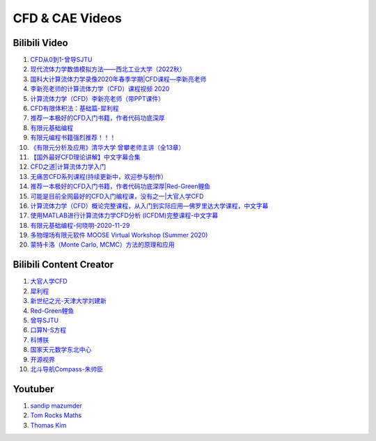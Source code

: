 CFD & CAE Videos
==================================

Bilibili Video
----------------------
#. `CFD从0到1-曾导SJTU <https://www.bilibili.com/video/BV1Bo4y1s7NZ/>`_
#. `现代流体力学数值模拟方法——西北工业大学（2022秋） <https://www.bilibili.com/video/BV1oS4y1t7e5/>`_
#. `国科大计算流体力学录像2020年春季学期|CFD课程—李新亮老师 <https://www.bilibili.com/video/BV1JT4y1r74p/>`_
#. `李新亮老师的计算流体力学（CFD）课程视频 2020 <https://www.bilibili.com/video/BV1m7411K7ig/>`_
#. `计算流体力学（CFD）李新亮老师（带PPT课件） <https://www.bilibili.com/video/BV1s54y1N7sD/>`_
#. `CFD有限体积法：基础篇-犀利程 <https://www.bilibili.com/video/BV1wQ4y1k77R/>`_
#. `推荐一本极好的CFD入门书籍，作者代码功底深厚 <https://www.bilibili.com/video/BV1WP4y1L7ch/>`_
#. `有限元基础编程 <https://www.bilibili.com/video/BV1zF411w73W/>`_
#. `有限元编程书籍强烈推荐！！！ <https://www.bilibili.com/video/BV1p84y1z74P/>`_
#. `《有限元分析及应用》清华大学 曾攀老师主讲（全13章） <https://www.bilibili.com/video/BV1d4411i7Wr/>`_
#. `【国外最好CFD理论讲解】中文字幕合集 <https://www.bilibili.com/video/BV1EL411A7gu/>`_
#. `CFD之道|计算流体力学入门 <https://www.bilibili.com/video/BV1tg4y1n77Q/>`_
#. `无痛苦CFD系列课程(持续更新中，欢迎参与制作） <https://www.bilibili.com/video/BV1vY4y1r7TG/>`_
#. `推荐一本极好的CFD入门书籍，作者代码功底深厚|Red-Green鲤鱼 <https://www.bilibili.com/video/BV1WP4y1L7ch/>`_
#. `可能是目前全网最好的CFD入门编程课，没有之一|大官人学CFD <https://www.bilibili.com/video/BV1Eb4y1t74e/>`_
#. `计算流体力学（CFD）概论完整课程，从入门到实际应用—佛罗里达大学课程，中文字幕 <https://www.bilibili.com/video/BV1nY4y1a7XS/>`_
#. `使用MATLAB进行计算流体力学CFD分析 (ICFDM)完整课程-中文字幕 <https://www.bilibili.com/video/BV1wZ4y117ns/>`_
#. `有限元基础编程-何晓明-2020-11-29 <https://www.bilibili.com/video/BV1Zv411t7Lj/>`_
#. `多物理场有限元软件 MOOSE Virtual Workshop (Summer 2020) <https://www.bilibili.com/video/BV1f44y1271A/>`_
#. `蒙特卡洛（Monte Carlo, MCMC）方法的原理和应用 <https://www.bilibili.com/video/BV17D4y1o7J2/>`_


Bilibili Content Creator
--------------------------
#. `大官人学CFD <https://space.bilibili.com/196986312/>`_
#. `犀利程 <https://space.bilibili.com/14767534/>`_
#. `新世纪之光-天津大学刘建新 <https://space.bilibili.com/176075/>`_
#. `Red-Green鲤鱼 <https://space.bilibili.com/384325406/>`_
#. `曾导SJTU <https://space.bilibili.com/518794423/>`_
#. `口算N-S方程 <https://space.bilibili.com/77228658/>`_
#. `科博朕 <https://space.bilibili.com/1995395805/>`_
#. `国家天元数学东北中心 <https://space.bilibili.com/393390076/>`_
#. `开源视界 <https://space.bilibili.com/39105925/>`_
#. `北斗导航Compass-朱帅臣 <https://space.bilibili.com/22179951/>`_


Youtuber
--------------------------
#. `sandip mazumder <https://www.youtube.com/@sandipmazumder171/>`_
#. `Tom Rocks Maths <https://www.youtube.com/@TomRocksMaths/>`_
#. `Thomas Kim <https://www.youtube.com/@siliconiens/>`_

















